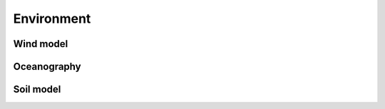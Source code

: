 Environment
=============

Wind model
^^^^^^^^^^

Oceanography
^^^^^^^^^^^^

Soil model
^^^^^^^^^^


